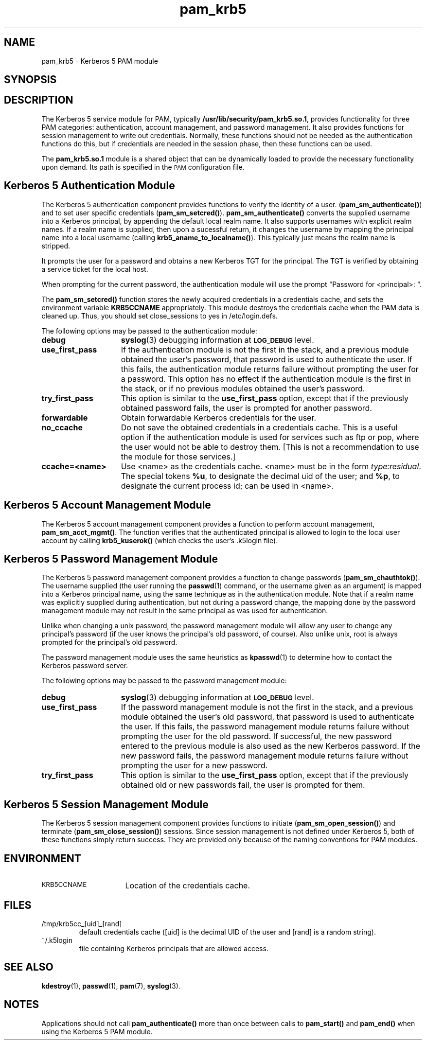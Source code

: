.\"
.\" $Id: pam_krb5.5,v 1.4 2001/05/12 22:42:14 hartmans Exp $
.TH pam_krb5 5 "15 Jan 1999"
.SH NAME
pam_krb5 \- Kerberos 5 PAM module
.SH SYNOPSIS
.LP
.Blib/security/pam_krb5.so.1
.LP
.SH DESCRIPTION
.IX "pam_krb5" "" "\fLpam_krb5\fP \(em Kerberos 5 PAM module"
.PP
The Kerberos 5 service module for PAM, typically
.BR /usr/lib/security/pam_krb5.so.1 ,
provides functionality for three PAM categories:
authentication,
account management,
and password management.
It also provides functions for session management to write out credentials.  Normally,
these functions should not be needed as the authentication functions do this, but
if credentials are needed in the session phase,
then these functions can be used.

The
.B pam_krb5.so.1
module is a shared object
that can be dynamically loaded to provide
the necessary functionality upon demand.
Its path is specified in the
.SM PAM
configuration file.
.SH Kerberos 5 Authentication Module
The Kerberos 5 authentication component
provides functions to verify the identity of a user.
(\f3pam_sm_authenticate(\|)\f1)
and to set user specific credentials
(\f3pam_sm_setcred(\|)\f1).
.B pam_sm_authenticate(\|)
converts the supplied username into a Kerberos principal,
by appending the default local realm name.
It also supports usernames with explicit realm names.
If a realm name is supplied, then upon a sucessful return, it
changes the username by mapping the principal name into a local username
(calling \f3krb5_aname_to_localname()\f1). This typically just means
the realm name is stripped.
.LP
It prompts the user for a password and obtains a new Kerberos TGT for
the principal. The TGT is verified by obtaining a service
ticket for the local host.
.LP
When prompting for the current password, the authentication
module will use the prompt "Password for <principal>: ".
.LP
The
.B pam_sm_setcred(\|)
function stores the newly acquired credentials in a credentials cache,
and sets the environment variable
.B KRB5CCNAME
appropriately.
This module destroys the credentials cache when the PAM data is cleaned up.  Thus, you should set  close_sessions to yes in /etc/login.defs.
.LP
The following options may be passed to the authentication module:
.TP 15
.B debug
.BR syslog (3)
debugging information at
.SB LOG_DEBUG
level.
.TP
.B use_first_pass
If the authentication module is not the first in the stack,
and a previous module obtained the user's password, that password is
used to authenticate the user. If this fails, the authentication
module returns failure without prompting the user for a password.
This option has no effect if the authentication module is
the first in the stack, or if no previous modules obtained the
user's password.
.TP
.B try_first_pass
This option is similar to the
.B use_first_pass
option, except that if the previously obtained password fails, the
user is prompted for another password.
.TP
.B forwardable
Obtain forwardable Kerberos credentials for the user.
.TP
.B no_ccache
Do not save the obtained credentials in a credentials cache. This is a
useful option if the authentication module is used for services such
as ftp or pop, where the user would not be able to destroy them. [This
is not a recommendation to use the module for those services.]
.TP
.B ccache=<name>
Use <name> as the credentials cache. <name> must be in the form
.IR type:residual .
The special tokens
.BR %u ,
to designate the decimal uid of the user;
and
.BR %p ,
to designate the current process id; can be used in <name>.
.SH Kerberos 5 Account Management Module
The Kerberos 5 account management component
provides a function to perform account management,
.BR pam_sm_acct_mgmt(\|) .
The function verifies that the authenticated principal is allowed
to login to the local user account by calling
.B krb5_kuserok()
(which checks the user's \&.k5login file).
.SH Kerberos 5 Password Management Module
The Kerberos 5 password management component
provides a function to change passwords
(\f3pam_sm_chauthtok(\|)\f1). The username supplied (the
user running the
.BR passwd (1)
command, or the username given as an argument) is mapped into
a Kerberos principal name, using the same technique as in
the authentication module. Note that if a realm name was
explicitly supplied during authentication, but not during
a password change, the mapping
done by the password management module may not result in the
same principal as was used for authentication.
.LP
Unlike when
changing a unix password, the password management module will
allow any user to change any principal's password (if the user knows
the principal's old password, of course). Also unlike unix, root
is always prompted for the principal's old password.
.LP
The password management module uses the same heuristics as
.BR kpasswd (1)
to determine how to contact the Kerberos password server.
.LP
The following options may be passed to the password management
module:
.TP 15
.B debug
.BR syslog (3)
debugging information at
.SB LOG_DEBUG
level.
.TP
.B use_first_pass
If the password management module is not the first in the stack,
and a previous module obtained the user's old password, that password is
used to authenticate the user. If this fails, the password
management
module returns failure without prompting the user for the old password.
If successful, the new password entered to the previous module is also
used as the new Kerberos password. If the new password fails,
the password management module returns failure without
prompting the user for a new password.
.TP
.B try_first_pass
This option is similar to the
.B use_first_pass
option, except that if the previously obtained old or new passwords fail,
the user is prompted for them.
.SH Kerberos 5 Session Management Module
The Kerberos 5 session management component
provides functions to initiate
(\f3pam_sm_open_session(\|)\f1)
and terminate
(\f3pam_sm_close_session(\|)\f1)
sessions. Since session management is not defined under Kerberos 5,
both of these functions simply return success. They are provided
only because of the naming conventions for PAM modules.
.SH ENVIRONMENT
.TP "\w'.SM KRB5CCNAME\ \ 'u"
.SM KRB5CCNAME
Location of the credentials cache.
.SH FILES
.TP
/tmp/krb5cc_[uid]_[rand]
default credentials cache ([uid] is the decimal UID of the user and [rand]
is a random string).
.TP
~/\&.k5login
file containing Kerberos principals that are allowed access.
.SH SEE ALSO
.BR kdestroy (1),
.BR passwd (1),
.BR pam (7),
.BR syslog (3).
.SH NOTES
Applications should not call
.B pam_authenticate()
more than once between calls to
.B pam_start()
and
.B pam_end()
when using the Kerberos 5 PAM module.
